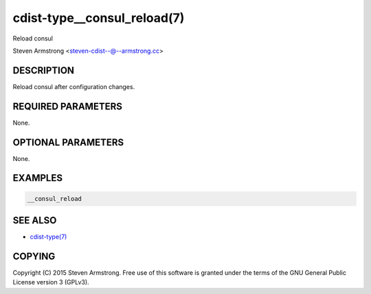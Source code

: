 cdist-type__consul_reload(7)
============================
Reload consul

Steven Armstrong <steven-cdist--@--armstrong.cc>


DESCRIPTION
-----------
Reload consul after configuration changes.


REQUIRED PARAMETERS
-------------------
None.


OPTIONAL PARAMETERS
-------------------
None.


EXAMPLES
--------

.. code-block:: sh

    __consul_reload


SEE ALSO
--------
- `cdist-type(7) <cdist-type.html>`_


COPYING
-------
Copyright \(C) 2015 Steven Armstrong. Free use of this software is
granted under the terms of the GNU General Public License version 3 (GPLv3).
